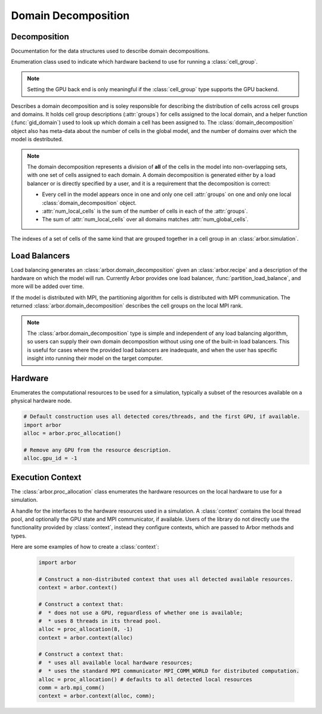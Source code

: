 .. _pydomdec:

Domain Decomposition
====================

Decomposition
-------------

Documentation for the data structures used to describe domain decompositions.

.. module:: arbor

.. class:: backend_kind

    Enumeration class used to indicate which hardware backend to use for running a :class:`cell_group`.

    .. attribute:: multicore

        Use multicore backend.

    .. attribute:: gpu

        Use GPU back end.

    .. Note::
        Setting the GPU back end is only meaningful if the
        :class:`cell_group` type supports the GPU backend.

.. class:: domain_decomposition

    Describes a domain decomposition and is soley responsible for describing the
    distribution of cells across cell groups and domains.
    It holds cell group descriptions (:attr:`groups`) for cells assigned to
    the local domain, and a helper function (:func:`gid_domain`) used to
    look up which domain a cell has been assigned to.
    The :class:`domain_decomposition` object also has meta-data about the
    number of cells in the global model, and the number of domains over which
    the model is destributed.

    .. Note::
        The domain decomposition represents a division of **all** of the cells in
        the model into non-overlapping sets, with one set of cells assigned to
        each domain.
        A domain decomposition is generated either by a load balancer or is
        directly specified by a user, and it is a requirement that the
        decomposition is correct:

        * Every cell in the model appears once in one and only one cell :attr:`groups` on one and only one local :class:`domain_decomposition` object.
        * :attr:`num_local_cells` is the sum of the number of cells in each of the :attr:`groups`.
        * The sum of :attr:`num_local_cells` over all domains matches :attr:`num_global_cells`.

    .. function:: gid_domain(gid)

        A function for querying the domain id that a cell assigned to
        (using global identifier :attr:`arbor.cell_member.gid`).

    .. attribute:: num_domains

        Number of domains that the model is distributed over.

    .. attribute:: domain_id

        The index of the local domain.
        Always 0 for non-distributed models, and corresponds to the MPI rank
        for distributed runs.

    .. attribute:: num_local_cells

        Total number of cells in the local domain.

    .. attribute:: num_global_cells

        Total number of cells in the global model
        (sum of :attr:`num_local_cells` over all domains).

    .. attribute:: groups

        Descriptions of the cell groups on the local domain.
        See :class:`arbor.group_description`.

.. class:: group_description

    The indexes of a set of cells of the same kind that are grouped together in a cell group in an :class:`arbor.simulation`.

        .. function:: group_description(kind, gids, backend)

            Constructor.

        .. attribute:: kind

            The kind of cell in the group.

        .. attribute:: gids

            The (list of) gids of the cells in the cell group, **sorted in ascending order**.

        .. attribute:: backend

            The back end on which the cell group is to run.


Load Balancers
--------------

Load balancing generates an :class:`arbor.domain_decomposition` given an :class:`arbor.recipe`
and a description of the hardware on which the model will run. Currently Arbor provides
one load balancer, :func:`partition_load_balance`, and more will be added over time.

If the model is distributed with MPI, the partitioning algorithm for cells is
distributed with MPI communication. The returned :class:`arbor.domain_decomposition`
describes the cell groups on the local MPI rank.

.. Note::
    The :class:`arbor.domain_decomposition` type is simple and
    independent of any load balancing algorithm, so users can supply their
    own domain decomposition without using one of the built-in load balancers.
    This is useful for cases where the provided load balancers are inadequate,
    and when the user has specific insight into running their model on the
    target computer.

.. function:: partition_load_balance(recipe, context)

    Construct an :class:`arbor.domain_decomposition` that distributes the cells
    in the model described by an :class:`arbor.recipe` over the distributed and local hardware
    resources described by an :class:`arbor.context`.

    The algorithm counts the number of each cell type in the global model, then
    partitions the cells of each type equally over the available nodes.
    If a GPU is available, and if the cell type can be run on the GPU, the
    cells on each node are put one large group to maximise the amount of fine
    grained parallelism in the cell group.
    Otherwise, cells are grouped into small groups that fit in cache, and can be
    distributed over the available cores.

    .. Note::
        The partitioning assumes that all cells of the same kind have equal
        computational cost, hence it may not produce a balanced partition for
        models with cells that have a large variance in computational costs.

Hardware
--------

.. class:: proc_allocation

    Enumerates the computational resources to be used for a simulation, typically a
    subset of the resources available on a physical hardware node.

    .. container:: example-code

        .. code-block:: python

            # Default construction uses all detected cores/threads, and the first GPU, if available.
            import arbor
            alloc = arbor.proc_allocation()

            # Remove any GPU from the resource description.
            alloc.gpu_id = -1


    .. function:: proc_allocation() = default

        Sets the number of threads to the number available locally for execution, and
        chooses either the first available GPU, or no GPU if none are available.

    .. function:: proc_allocation(threads, gpu_id)

        Constructor that sets the number of :attr:`threads` and selects :attr:`gpu_id`.

    .. attribute:: threads

        The number of CPU threads available locally for execution.

    .. attribute:: gpu_id

        The identifier of the GPU to use.
        The :attr:`gpu_id` corresponds to the ``int device`` parameter used by CUDA API calls
        to identify gpu devices.
        Set to -1 to indicate that no GPU device is to be used.
        See ``cudaSetDevice`` and ``cudaDeviceGetAttribute`` provided by the
        `CUDA API <https://docs.nvidia.com/cuda/cuda-runtime-api/group__CUDART__DEVICE.html>`_.

    .. cpp:function:: has_gpu()

        Indicates (with True/ False) whether a GPU is selected (i.e. whether :attr:`gpu_id` is ``-1``).

Execution Context
-----------------

The :class:`arbor.proc_allocation` class enumerates the hardware resources on the local hardware
to use for a simulation.

.. class:: context

    A handle for the interfaces to the hardware resources used in a simulation.
    A :class:`context` contains the local thread pool, and optionally the GPU state
    and MPI communicator, if available. Users of the library do not directly use the functionality
    provided by :class:`context`, instead they configure contexts, which are passed to
    Arbor methods and types.

    .. function:: context()

        Local context that uses all detected threads and a GPU if any are available.

    .. function:: context(proc_allocation)

        Local context that uses the local resources described by :class:`arbor.proc_allocation`.

    .. function:: context(proc_allocation, mpi_comm)

        A context that uses the local resources described by :class:`arbor.proc_allocation`, and
        uses the MPI communicator :class:`arbor.mpi_comm` for distributed calculation.

    .. function:: context(threads, gpu)

        A context that uses a set number of :attr:`threads` and gpu id :attr:`gpu`.

        .. attribute:: threads

            The number of threads available locally for execution (default: 1).

        .. attribute:: gpu

            The index of the GPU to use (default: none for no GPU).

    .. function:: context(threads, gpu, mpi)

        A context that uses a set number of :attr:`threads` and gpu id :attr:`gpu`.

        .. attribute:: threads

            The number of threads available locally for execution (default: 1).

        .. attribute:: gpu

            The index of the GPU to use (default: none for no GPU).

        .. attribute:: mpi

            The MPI communicator :class:`arbor.mpi_comm` (default: none for no MPI).

    .. attribute:: has_mpi

        Whether the context uses MPI for distributed communication.

    .. attribute:: has_gpu

        Whether the context has a GPU.

    .. attribute:: threads

        The number of threads available locally for execution.

    .. attribute:: ranks

        The number of distributed domains (equivalent to the number of MPI ranks).

    .. attribute:: rank

        The numeric id of the local domain (equivalent to MPI rank).

Here are some examples of how to create a :class:`context`:

    .. container:: example-code

        .. code-block:: python

            import arbor

            # Construct a non-distributed context that uses all detected available resources.
            context = arbor.context()

            # Construct a context that:
            #  * does not use a GPU, reguardless of whether one is available;
            #  * uses 8 threads in its thread pool.
            alloc = proc_allocation(8, -1)
            context = arbor.context(alloc)

            # Construct a context that:
            #  * uses all available local hardware resources;
            #  * uses the standard MPI communicator MPI_COMM_WORLD for distributed computation.
            alloc = proc_allocation() # defaults to all detected local resources
            comm = arb.mpi_comm()
            context = arbor.context(alloc, comm);
